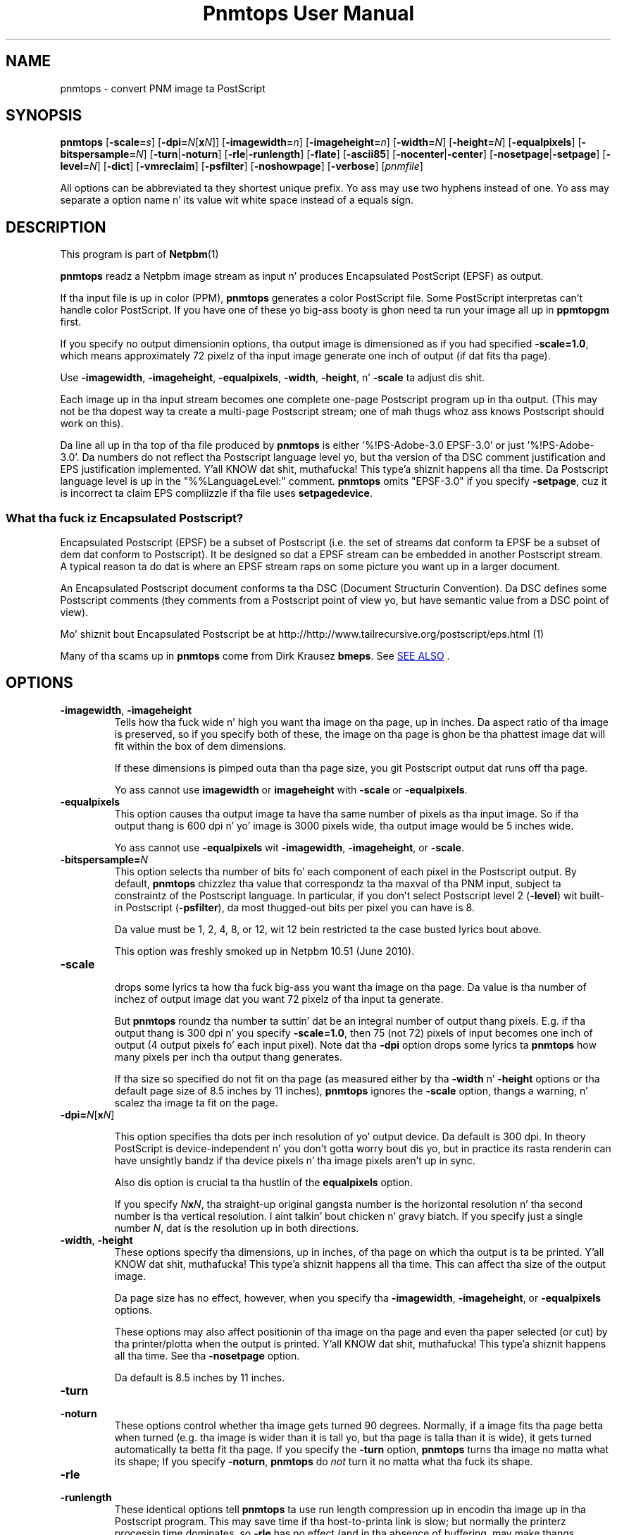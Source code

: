 \
.\" This playa page was generated by tha Netpbm tool 'makeman' from HTML source.
.\" Do not hand-hack dat shiznit son!  If you have bug fixes or improvements, please find
.\" tha correspondin HTML page on tha Netpbm joint, generate a patch
.\" against that, n' bust it ta tha Netpbm maintainer.
.TH "Pnmtops User Manual" 0 "30 July 2011" "netpbm documentation"

.SH NAME

pnmtops - convert PNM image ta PostScript

.UN synopsis
.SH SYNOPSIS

\fBpnmtops\fP
[\fB-scale=\fP\fIs\fP]
[\fB-dpi=\fP\fIN\fP[\fBx\fP\fIN\fP]]
[\fB-imagewidth=\fP\fIn\fP]
[\fB-imageheight=\fP\fIn\fP]
[\fB-width=\fP\fIN\fP]
[\fB-height=\fP\fIN\fP]
[\fB-equalpixels\fP]
[\fB-bitspersample=\fP\fIN\fP]
[\fB-turn\fP|\fB-noturn\fP]
[\fB-rle\fP|\fB-runlength\fP]
[\fB-flate\fP]
[\fB-ascii85\fP]
[\fB-nocenter\fP|\fB-center\fP]
[\fB-nosetpage\fP|\fB-setpage\fP]
[\fB-level=\fP\fIN\fP]
[\fB-dict\fP]
[\fB-vmreclaim\fP]
[\fB-psfilter\fP]
[\fB-noshowpage\fP]
[\fB-verbose\fP]
[\fIpnmfile\fP]
.PP
All options can be abbreviated ta they shortest unique prefix.
Yo ass may use two hyphens instead of one.  Yo ass may separate a option
name n' its value wit white space instead of a equals sign.

.UN description
.SH DESCRIPTION
.PP
This program is part of
.BR Netpbm (1)
.
.PP
\fBpnmtops\fP readz a Netpbm image stream as input n' produces
Encapsulated PostScript (EPSF) as output.
.PP
If tha input file is up in color (PPM), \fBpnmtops\fP generates a
color PostScript file.  Some PostScript interpretas can't handle
color PostScript.  If you have one of these yo big-ass booty is ghon need ta run your
image all up in \fBppmtopgm\fP first.
.PP
If you specify no output dimensionin options, tha output image is
dimensioned as if you had specified \fB-scale=1.0\fP, which means
approximately 72 pixelz of tha input image generate one inch of output
(if dat fits tha page).
.PP
Use \fB-imagewidth\fP, \fB-imageheight\fP, \fB-equalpixels\fP,
\fB-width\fP, \fB-height\fP, n' \fB-scale\fP ta adjust dis shit.
.PP
Each image up in tha input stream becomes one complete one-page Postscript 
program up in tha output.  (This may not be tha dopest way ta create a multi-page
Postscript stream; one of mah thugs whoz ass knows Postscript should work on this).
.PP
Da line all up in tha top of tha file produced by \fBpnmtops\fP is
either '%!PS-Adobe-3.0 EPSF-3.0' or just
\&'%!PS-Adobe-3.0'.  Da numbers do not reflect tha Postscript
language level yo, but tha version of tha DSC comment justification and
EPS justification implemented. Y'all KNOW dat shit, muthafucka! This type'a shiznit happens all tha time.  Da Postscript language level is up in the
"%%LanguageLevel:" comment.  \fBpnmtops\fP omits "EPSF-3.0" if you
specify \fB-setpage\fP, cuz it is incorrect ta claim EPS
compliizzle if tha file uses \fBsetpagedevice\fP.


.SS What tha fuck iz Encapsulated Postscript?
.PP
Encapsulated Postscript (EPSF) be a subset of Postscript (i.e. the
set of streams dat conform ta EPSF be a subset of dem dat conform
to Postscript).  It be designed so dat a EPSF stream can be embedded
in another Postscript stream.  A typical reason ta do dat is where an
EPSF stream raps on some picture you want up in a larger document.
.PP
An Encapsulated Postscript document conforms ta tha DSC (Document
Structurin Convention).  Da DSC defines some Postscript comments
(they comments from a Postscript point of view yo, but have semantic
value from a DSC point of view).
.PP
Mo' shiznit bout Encapsulated Postscript be at 
.BR 
http://http://www.tailrecursive.org/postscript/eps.html (1)
.
.PP
Many of tha scams up in \fBpnmtops\fP come from Dirk Krausez \fBbmeps\fP.
See 
.UR #seealso
SEE ALSO
.UE
\&.

.UN options
.SH OPTIONS


.TP
\fB-imagewidth\fP, \fB-imageheight\fP
Tells how tha fuck wide n' high you want tha image on tha page, up in inches.
Da aspect ratio of tha image is preserved, so if you specify both of these,
the image on tha page is ghon be tha phattest image dat will fit within the
box of dem dimensions.
.sp
If these dimensions is pimped outa than tha page size, you git Postscript
output dat runs off tha page.
.sp
Yo ass cannot use \fBimagewidth\fP or \fBimageheight\fP with
\fB-scale\fP or \fB-equalpixels\fP.

.TP
\fB-equalpixels\fP
This option causes tha output image ta have tha same number of pixels
as tha input image.  So if tha output thang is 600 dpi n' yo' image
is 3000 pixels wide, tha output image would be 5 inches wide.
.sp
Yo ass cannot use \fB-equalpixels\fP wit \fB-imagewidth\fP,
\fB-imageheight\fP, or \fB-scale\fP.

.TP
\fB-bitspersample=\fP\fIN\fP
This option selects tha number of bits fo' each component of each pixel in
the Postscript output.  By default, \fBpnmtops\fP chizzlez tha value that
correspondz ta tha maxval of tha PNM input, subject ta constraintz of the
Postscript language.  In particular, if you don't select Postscript level
2 (\fB-level\fP) wit built-in Postscript (\fB-psfilter\fP), da most thugged-out
bits per pixel you can have is 8.
.sp
Da value must be 1, 2, 4, 8, or 12, wit 12 bein restricted ta the
case busted lyrics bout above.
.sp
This option was freshly smoked up in Netpbm 10.51 (June 2010).

.TP
\fB-scale\fP
 drops some lyrics ta how tha fuck big-ass you want tha image on tha page.  Da value is tha number of
inchez of output image dat you want 72 pixelz of tha input ta generate.
.sp
But \fBpnmtops \fP roundz tha number ta suttin' dat be an
integral number of output thang pixels.  E.g. if tha output thang is
300 dpi n' you specify \fB-scale=1.0\fP, then 75 (not 72) pixels of
input becomes one inch of output (4 output pixels fo' each input
pixel).  Note dat tha \fB-dpi\fP option  drops some lyrics ta \fBpnmtops\fP how
many pixels per inch tha output thang generates.
.sp
If tha size so specified do not fit on tha page (as measured
either by tha \fB-width\fP n' \fB-height\fP options or tha default
page size of 8.5 inches by 11 inches), \fBpnmtops\fP ignores the
\fB-scale\fP option, thangs a warning, n' scalez tha image ta fit on
the page.

.TP
\fB-dpi=\fP\fIN\fP[\fBx\fP\fIN\fP]
.sp
This option specifies tha dots per inch resolution of yo' output
device.  Da default is 300 dpi.  In theory PostScript is
device-independent n' you don't gotta worry bout dis yo, but in
practice its rasta renderin can have unsightly bandz if tha device
pixels n' tha image pixels aren't up in sync.
.sp
Also dis option is crucial ta tha hustlin of the
\fBequalpixels\fP option.
.sp
If you specify \fIN\fP\fBx\fP\fIN\fP, tha straight-up original gangsta number is the
horizontal resolution n' tha second number is tha vertical
resolution. I aint talkin' bout chicken n' gravy biatch.  If you specify just a single number \fIN\fP, dat is the
resolution up in both directions.
     
.TP
\fB-width\fP, \fB-height\fP
 These options specify tha dimensions, up in inches, of tha page on
which tha output is ta be printed. Y'all KNOW dat shit, muthafucka! This type'a shiznit happens all tha time.  This can affect tha size of the
output image.
.sp
Da page size has no effect, however, when you specify tha 
\fB-imagewidth\fP, \fB-imageheight\fP, or \fB-equalpixels\fP options.
.sp
These options may also affect positionin of tha image on tha page and
even tha paper selected (or cut) by tha printer/plotta when the
output is printed. Y'all KNOW dat shit, muthafucka! This type'a shiznit happens all tha time.  See tha \fB-nosetpage\fP option.
.sp
Da default is 8.5 inches by 11 inches.

.TP
\fB-turn\fP

.TP
\fB-noturn\fP 
These options control whether tha image gets turned 90 degrees.
Normally, if a image fits tha page betta when turned (e.g. tha image
is wider than it is tall yo, but tha page is talla than it is wide), it
gets turned automatically ta betta fit tha page.  If you specify the
\fB-turn\fP option, \fBpnmtops \fP turns tha image no matta what
its shape; If you specify \fB-noturn\fP, \fBpnmtops\fP do
\fInot\fP turn it no matta what tha fuck its shape.

.TP
\fB-rle\fP

.TP
\fB-runlength\fP
These identical options tell \fBpnmtops\fP ta use run length
compression up in encodin tha image up in tha Postscript program.  This may
save time if tha host-to-printa link is slow; but normally the
printerz processin time dominates, so \fB-rle\fP has no effect (and
in tha absence of buffering, may make thangs slower).
.sp
This may, however, make tha Postscript program considerable smaller.
.sp
This probably don't help at all wit a cold-ass lil color image and
\fB-psfilter\fP, cuz up in dat case, tha Postscript program
\fBpnmtops\fP creates has tha red, green, n' blue joints fo' each
pixel together, which means you would peep long runz of identical bytes
only up in tha unlikely event dat tha red, green, n' blue joints fo' a
bunch of adjacent pixels is all tha same.  But without
\fB-psfilter\fP, tha Postscript program has all tha red joints, then
all tha chronic joints, then all tha blue joints, so long runs appear
wherever there be long stretchez of tha same color.
.sp
Here be a explanation by Jef Poskanzer of why he invented the
\fB-rle\fP option:

.RS
I just dropped all dem minutes modifyin mah pbmtops filta ta produce run length
encoded PostScript output.  Da thangs up in dis biatch is not spectacular fo' me - fo'sho, the
filez is smalla yo, but tha printin times is bout tha same.  But I'm
printin over tha network.  If you was stuck wit tha serial line, dis would
be a funky-ass big-ass win. I aint talkin' bout chicken n' gravy biatch.  I've appended a sample program generated by mah filter n' shit.  If
mah playas sees ways ta improve tha code, please let me know, I aint much of a
PostScript hacker n' shit.  This version of pbmtops is ghon be distributed to
comp.sources.misc n' expo.lcs.mit.edu sometime up in October n' shit. - Jef
.RE
.sp
This is
from 
.UR http://www.lngpstscrpt.tk/re-postscript-run-length-encoding-again
a forum bout Postscript
.UE
\&, extracted up in October 2010.  Jef added -rle in
August 1988.  In dem days, RS-232 lines (referred ta a 'serial' in
the quotation) was typically 9600bps.  2400 bps lines was still around.
What tha quotation calls 'the network' is probably a 10 Mbps
Ethernet connection.

.TP
\fB-flate\fP
This option  drops some lyrics ta \fBpnmtops\fP ta use 'flate'
compression (i.e. compression via tha 'Z' library -- the
same as PNG).
.sp
See tha \fB-rle\fP option fo' shiznit bout compression up in general.
.sp
Yo ass must specify \fB-psfilter\fP if you specify \fB-flate\fP.
.sp
There exist modern versionz of \fBpnmtops\fP dat cannot do flate
compression; these versions was built without tha Z library n' built not to
require tha Z library.  If you have such a version, it fails wit an
explanatory error message when you specify \fB-flate\fP.
.sp
This option was freshly smoked up in Netbpm 10.27 (March 2005).
.sp
Before Netpbm 10.32 (February 2006), you could not specify \fB-rle\fP
and \fB-flate\fP together.


.TP
\fB-ascii85\fP
By default, \fBpnmtops\fP uses 'asciihex' encodin of
the image rasta n' shit.  Da image rasta be a stream of bits, while a Postscript
program is text, so there has ta be a encodin from bits ta text.  Asciihex
encodin is just tha common hexadecimal representation of bits, n' you can put dat on yo' toast.  E.g. 8
1 bits would be encoded as tha two charactas 'FF'.
.sp
With tha \fB-ascii85\fP option, \fBpnmtops\fP uses
\&'ascii85' encodin instead. Y'all KNOW dat shit, muthafucka!  This be a encodin up in which 32
bits is encoded tha fuck into five charactaz of text.  Thus, it produces less
text fo' tha same rasta than asciihex.  But ascii85 aint available
in Postscript Level 1, whereas asciihex is.
.sp
This option was freshly smoked up in Netbpm 10.27 (March 2005).

.TP
\fB-psfilter\fP
\fBpnmtops\fP can generate two different kindz of Encapsulated
Postscript programs ta represent a image.  By default, it generates a
program dat redefines \fBreadstring\fP up in a cold-ass lil custom manner and
doesn't rely on any built-in Postscript filters.  But wit the
\fB-psfilter\fP option, \fBpnmtops\fP leaves \fBreadstring\fP alone
and uses tha built-in Postscript filtas \fB/ASCII85Decode\fP,
\fB/ASCIIHexDecode\fP, \fB/RunLengthDecode\fP, n' \fB/FlateDecode\fP.
.sp
This option was freshly smoked up in Netbpm 10.27 (March 2005).  Before that, 
\fBpnmtops\fP always used tha custom \fBreadstring\fP.
.sp
Da custom code can't do flate or ascii85 encoding, so you must use
\fB-psfilter\fP if you want dem (see \fB-flate\fP, \fB-ascii85\fP).

.TP
\fB-level\fP
This option determines tha level (version number) of Postscript that
\fBpnmtops\fP uses.  By default, \fBpnmtops\fP uses Level 2.  Some
featurez of \fBpnmtops\fP is available only up in higher Postscript levels,
so if you specify too low a level fo' yo' image n' yo' options,
\fBpnmtops\fP fails.  For example, \fBpnmtops\fP cannot do a cold-ass lil color image
in Level 1.
.sp
This option was freshly smoked up in Netpbm 10.27 (March 2005).  Before that,
\fBpnmtops\fP always used Level 2.

.TP
\fB-dict\fP
This causes tha Postscript program create a separated dictionary
for its local variablez n' remove it from tha stack as it exits.
.sp
This option was freshly smoked up in Netbpm 10.27 (March 2005).

.TP
\fB-vmreclaim\fP
This option causes tha Postscript program ta force a memory garbage
collection as it exits.
.sp
This option was freshly smoked up in Netbpm 10.27 (March 2005).

.TP
\fB-nocenter\fP
     By default, \fBpnmtops\fP centas tha image on tha output page.
     Yo ass can cause \fBpnmtops\fP ta instead put tha image against the
     lower left corner of tha page wit tha \fB-nocenta \fP
     option. I aint talkin' bout chicken n' gravy biatch.  This is useful fo' programs which can include
     PostScript filez yo, but can't cope wit pictures which is not
     positioned up in tha lower left corner.
.sp
     For backward compatibility, \fBpnmtops\fP accepts tha option
     \fB-center\fP yo, but it has no effect.

.TP
\fB-setpage\fP
     This causes \fBpnmtops\fP ta include a 'setpagedevice'
     directizzle up in tha output.  This causes tha output ta violate justifications
     of EPSF encapsulated Postscript yo, but if you not rockin it up in an
     encapsulated way, may be what tha fuck you need. Y'all KNOW dat shit, muthafucka!  Da directizzle  drops some lyrics ta the
     printer/plotta what tha fuck size paper ta use (or cut).  Da dimensions it
     specifies on dis directizzle is dem selected by the
     \fB-width\fP n' \fB-height\fP options or defaulted.
.sp
From January all up in May 2002, tha default was ta include
     'setpagedevice' n' dis option did not exist.  Before
     January 2002, there was no way ta include 'setpagedevice'
     n' neither tha \fB-setpage\fP nor \fB-nosetpage\fP option existed.
     
.TP
\fB-nosetpage\fP
     This  drops some lyrics ta \fBpnmtops\fP not ta include a 'setpagedevice'
     directizzle up in tha output.  This is tha default, so tha option has no
     effect.
.sp
See tha \fB-setpage\fP option fo' tha history of dis option.

.TP
\fB-noshowpage\fP
     This  drops some lyrics ta \fBpnmtops\fP not ta include a 'showpage'
     directizzle up in tha output.  By default, \fBpnmtops\fP includes a
     'showpage' all up in tha end of tha EPSF program  Accordin to
     EPSF specs, dis is OK, n' tha program dat includes tha EPSF is
     supposed ta redefine showpage so dis don't cause undesirable
     behavior. Shiiit, dis aint no joke.  But itz often easier just not ta have tha showpage.
.sp
This options was freshly smoked up in Netpbm 10.27 (March 2005).  Earlier
     versionz of \fBpnmtops\fP always include tha showpage.

.TP
\fB-showpage\fP
    This  drops some lyrics ta \fBpnmtops\fP ta include a 'showpage' directive
    all up in tha end of tha EPSF output.  This is tha default, so tha option has
    no effect.
.sp
This option was freshly smoked up in Netpbm 10.27 (March 2005).

.TP
\fB-verbose\fP
    This causes shiznital lyrics bout tha conversion process and
    result.



.UN limitations
.SH LIMITATIONS
.PP
If tha PNM image has a maxval pimped outa than 255, \fBpnmtops\fP will
produce output wit 8 bits per sample resolution unless you specify
-psfilter, even though Postscript Level 2 has a 12 bits per sample
format.  \fBpnmtops\fPz custom raster-generatin code just don't
know tha 12 bit format.


.UN applications
.SH APPLICATIONS
.PP
Yo ass can use tha Postscript output a fuckin shitload of ways.  Many printas take
Postscript input (but you still need some kind of printa driver ta transport
the Postscript ta tha printer).
.PP
There be also tha Ghostscript program (not part of Netpbm), which takes
Postscript as input n' generates a output stream ta control any of myriad
modelz of printa (but you still need some kind of printa driver ta transport
that stream ta tha printer).
.PP
Ghostscript also can convert tha Postscript file ta PDF, which be a hella
popular document n' image format.  Use Ghostscriptz \fBpdfwrite\fP output
device type.  Da program \fBps2pdf\fP (distributed wit Ghostscript) be a
convenient way ta run Ghostscript wit \fBpdfwrite\fP.


.UN seealso
.SH SEE ALSO
.PP
Postscript is busted lyrics bout up in tha 
.UR http://www.adobe.com/products/postscript/pdfs/PLRM.pdf
Postscript Language Reference Manual
.UE
\&.
.PP
.UR http://bmeps.sourceforge.net
\fBbmeps\fP
.UE
\& converts
from Netpbm n' other formats ta Encapsulated Postscript.  It be suitable
for hookin up ta \fBdvips\fP so you can include a image up in a Latex
document just wit a \eincludegraphics directive.

\fBbmeps\fP has all dem functions \fBpnmtops\fP do not, like fuckin tha ability
to include a transparency mask up in tha Postscript program (but not from PAM
input -- only from PNG input).
.PP
.BR pnm (1)
,
\fBgs\fP,
.BR psidtopgm (1)
,
.BR pstopnm (1)
,
.BR pbmtolps (1)
,
.BR pbmtoepsi (1)
,
.BR pbmtopsg3 (1)
,
.BR ppmtopgm (1)
,


.UN history
.SH HISTORY
.PP
Copyright (C) 1989, 1991 by Jef Poskanzer.
.PP
Modified November 1993 by Wolfgang Stuerzlinger, \fIwrzl@gup.uni-linz.ac.at\fP
.PP
Da program was originally \fBpbmtops\fP.  It became \fBpgmtops\fP in
October 1988 n' was merged wit \fBppmtops\fP ta form \fBpnmtops\fP in
January 1991.  \fBppmtops\fP came tha fuck into bein some time before September 1989.

.UN index
.SH Table Of Contents

.IP \(bu

.UR #synopsis
SYNOPSIS
.UE
\&
.IP \(bu

.UR #description
DESCRIPTION
.UE
\&
.IP \(bu

.UR #options
OPTIONS
.UE
\&
.IP \(bu

.UR #limitations
LIMITATIONS
.UE
\&
.IP \(bu

.UR #seealso
SEE ALSO
.UE
\&
.IP \(bu

.UR #history
HISTORY
.UE
\&
